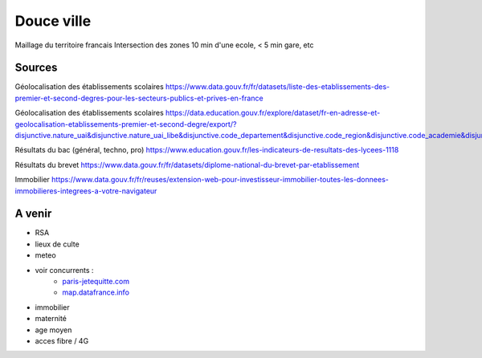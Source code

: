 ===============
 Douce ville
===============
Maillage du territoire francais
Intersection des zones  10 min d'une ecole, < 5 min gare, etc

Sources
*******

Géolocalisation des établissements scolaires `<https://www.data.gouv.fr/fr/datasets/liste-des-etablissements-des-premier-et-second-degres-pour-les-secteurs-publics-et-prives-en-france>`_

Géolocalisation des établissements scolaires `<https://data.education.gouv.fr/explore/dataset/fr-en-adresse-et-geolocalisation-etablissements-premier-et-second-degre/export/?disjunctive.nature_uai&disjunctive.nature_uai_libe&disjunctive.code_departement&disjunctive.code_region&disjunctive.code_academie&disjunctive.secteur_prive_code_type_contrat&disjunctive.secteur_prive_libelle_type_contrat&disjunctive.code_ministere&disjunctive.libelle_ministere&refine.numero_uai=0010002X>`_

Résultats du bac (général, techno, pro) `<https://www.education.gouv.fr/les-indicateurs-de-resultats-des-lycees-1118>`_

Résultats du brevet `<https://www.data.gouv.fr/fr/datasets/diplome-national-du-brevet-par-etablissement>`_

Immobilier `<https://www.data.gouv.fr/fr/reuses/extension-web-pour-investisseur-immobilier-toutes-les-donnees-immobilieres-integrees-a-votre-navigateur>`_

A venir
*******
- RSA
- lieux de culte
- meteo
- voir concurrents :
   - `<paris-jetequitte.com>`_
   - `<map.datafrance.info>`_
- immobilier
- maternité
- age moyen
- acces fibre / 4G
